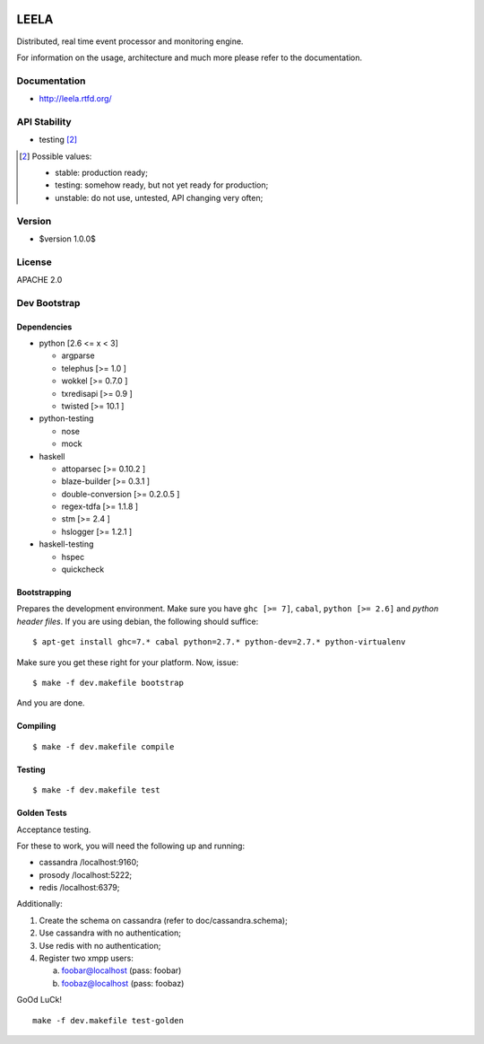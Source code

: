.. image:: http://locastyle.locaweb.com.br/img/logoLocaweb.png

=====
LEELA
=====

Distributed, real time event processor and monitoring engine.

For information on the usage, architecture and much more please refer
to the documentation.

Documentation
=============

* http://leela.rtfd.org/

API Stability
=============

* testing [2]_

.. [2] Possible values:

       * stable: production ready;
       * testing: somehow ready, but not yet ready for production;
       * unstable: do not use, untested, API changing very often;

Version
=======

* $version 1.0.0$

License
=======

APACHE 2.0

Dev Bootstrap
=============

Dependencies
------------

* python              [2.6 <= x < 3]

  * argparse

  * telephus          [>= 1.0      ]

  * wokkel            [>= 0.7.0    ]

  * txredisapi        [>= 0.9      ]

  * twisted           [>= 10.1     ]

* python-testing

  * nose

  * mock

* haskell

  * attoparsec        [>= 0.10.2   ]

  * blaze-builder     [>= 0.3.1    ]

  * double-conversion [>= 0.2.0.5  ]

  * regex-tdfa        [>= 1.1.8    ]

  * stm               [>= 2.4      ]

  * hslogger          [>= 1.2.1    ]

* haskell-testing

  * hspec

  * quickcheck

Bootstrapping
-------------

Prepares the development environment. Make sure you have ``ghc [>=
7]``, ``cabal``, ``python [>= 2.6]`` and *python header files*. If you
are using debian, the following should suffice::

  $ apt-get install ghc=7.* cabal python=2.7.* python-dev=2.7.* python-virtualenv

Make sure you get these right for your platform. Now, issue::

  $ make -f dev.makefile bootstrap

And you are done.

Compiling
---------
::

  $ make -f dev.makefile compile

Testing
-------
::

  $ make -f dev.makefile test


Golden Tests
------------

Acceptance testing.

For these to work, you will need the following
up and running:

* cassandra /localhost:9160;

* prosody   /localhost:5222;

* redis     /localhost:6379;

Additionally:

1. Create the schema on cassandra (refer to doc/cassandra.schema);

2. Use cassandra with no authentication;

3. Use redis with no authentication;

4. Register two xmpp users:

   a. foobar@localhost (pass: foobar)

   b. foobaz@localhost (pass: foobaz)

GoOd LuCk!

::

  make -f dev.makefile test-golden
